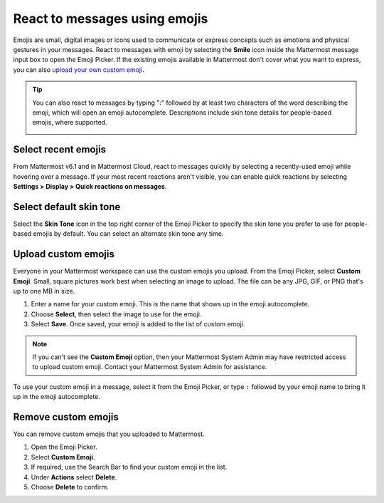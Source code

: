 React to messages using emojis
==============================

|all-plans| |cloud| |self-hosted|

.. |all-plans| image:: ../images/all-plans-badge.png
  :scale: 30
  :target: https://mattermost.com/pricing
  :alt: Available in Mattermost Free and Starter subscription plans.

.. |cloud| image:: ../images/cloud-badge.png
  :scale: 30
  :target: https://mattermost.com/sign-up
  :alt: Available for Mattermost Cloud deployments.

.. |self-hosted| image:: ../images/self-hosted-badge.png
  :scale: 30
  :target: https://mattermost.com/deploy
  :alt: Available for Mattermost Self-Hosted deployments.

Emojis are small, digital images or icons used to communicate or express concepts such as emotions and physical gestures in your messages. React to messages with emoji by selecting the **Smile** |smile-icon| icon inside the Mattermost message input box to open the Emoji Picker. If the existing emojis available in Mattermost don't cover what you want to express, you can also `upload your own custom emoji <#upload-custom-emojis>`__.

.. |smile-icon| image:: ../images/smile-icon.png
  :alt: Smile icon.

.. image:: ../images/selectemoji.png
  :alt: The Mattermost Emoji Picker dialog.

.. tip::

    You can also react to messages by typing ":" followed by at least two characters of the word describing the emoji, which will open an emoji autocomplete. Descriptions include skin tone details for people-based emojis, where supported.

    .. image:: ../images/emojiautocomplete.png
        :alt: Emoji Autocomplete

Select recent emojis
--------------------

From Mattermost v6.1 and in Mattermost Cloud, react to messages quickly by selecting a recently-used emoji while hovering over a message. If your most recent reactions aren't visible, you can enable quick reactions by selecting **Settings > Display > Quick reactions on messages**.

.. image:: ../images/recent-emojis.png
  :alt: React to messages quickly by selecting one of your last three emojis.

Select default skin tone
-------------------------

Select the **Skin Tone** icon in the top right corner of the Emoji Picker to specify the skin tone you prefer to use for people-based emojis by default. You can select an alternate skin tone any time.

.. image:: ../images/emoji-skin-tone.png
  :alt: Select a default skin tone for people-based emojis.

Upload custom emojis
---------------------
  
Everyone in your Mattermost workspace can use the custom emojis you upload. From the Emoji Picker, select **Custom Emoji**. Small, square pictures work best when selecting an image to upload. The file can be any JPG, GIF, or PNG that's up to one MB in size.
  
1. Enter a name for your custom emoji. This is the name that shows up in the emoji autocomplete.
2. Choose **Select**, then select the image to use for the emoji. 
3. Select **Save**. Once saved, your emoji is added to the list of custom emoji.
  
.. image:: ../images/add_custom_emoji.png
  
.. note::

  If you can't see the **Custom Emoji** option, then your Mattermost System Admin may have restricted access to upload custom emoji. Contact your Mattermost System Admin for assistance.
  
To use your custom emoji in a message, select it from the Emoji Picker, or type ``:`` followed by your emoji name to bring it up in the emoji autocomplete. 
  
Remove custom emojis
--------------------
  
You can remove custom emojis that you uploaded to Mattermost.
  
1. Open the Emoji Picker.
2. Select **Custom Emoji**.
3. If required, use the Search Bar to find your custom emoji in the list.
4. Under **Actions** select **Delete**.
5. Choose **Delete** to confirm.
  
.. image:: ../images/delete_custom_emoji.png
   :alt: Remove custom emoji.
